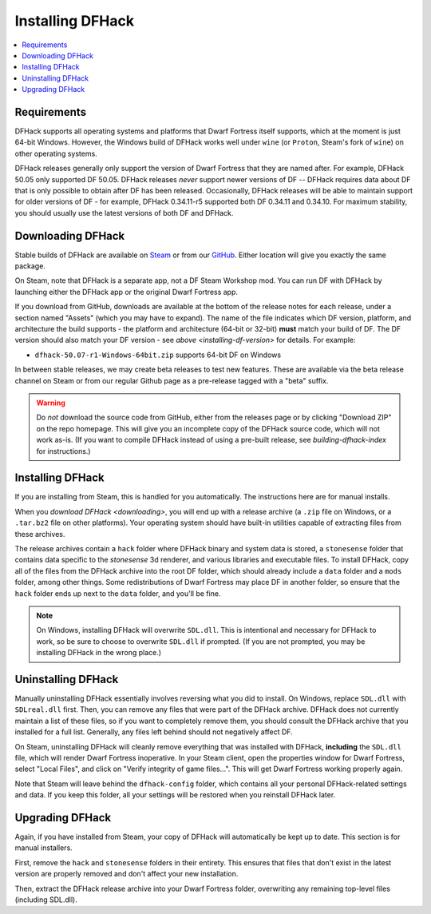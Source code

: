 .. _installing:

=================
Installing DFHack
=================

.. contents::
    :local:

Requirements
============

DFHack supports all operating systems and platforms that Dwarf Fortress itself
supports, which at the moment is just 64-bit Windows. However, the Windows
build of DFHack works well under ``wine`` (or ``Proton``, Steam's fork of
``wine``) on other operating systems.

.. _installing-df-version:

DFHack releases generally only support the version of Dwarf Fortress that they
are named after. For example, DFHack 50.05 only supported DF 50.05. DFHack
releases *never* support newer versions of DF -- DFHack requires data about DF
that is only possible to obtain after DF has been released. Occasionally,
DFHack releases will be able to maintain support for older versions of DF - for
example, DFHack 0.34.11-r5 supported both DF 0.34.11 and 0.34.10. For maximum
stability, you should usually use the latest versions of both DF and DFHack.

.. _downloading:

Downloading DFHack
==================

Stable builds of DFHack are available on
`Steam <https://store.steampowered.com/app/2346660/DFHack__Dwarf_Fortress_Modding_Engine/>`__
or from our `GitHub <https://github.com/dfhack/dfhack/releases>`__. Either
location will give you exactly the same package.

On Steam, note that DFHack is a separate app, not a DF Steam Workshop mod. You
can run DF with DFHack by launching either the DFHack app or the original Dwarf
Fortress app.

If you download from GitHub, downloads are available at the bottom of the
release notes for each release, under a section named "Assets" (which you may
have to expand). The name of the file indicates which DF version, platform, and
architecture the build supports - the platform and architecture (64-bit or
32-bit) **must** match your build of DF. The DF version should also match your
DF version - see `above <installing-df-version>` for details. For example:

* ``dfhack-50.07-r1-Windows-64bit.zip`` supports 64-bit DF on Windows

In between stable releases, we may create beta releases to test new features.
These are available via the beta release channel on Steam or from our regular
Github page as a pre-release tagged with a "beta" suffix.

.. warning::

    Do *not* download the source code from GitHub, either from the releases page
    or by clicking "Download ZIP" on the repo homepage. This will give you an
    incomplete copy of the DFHack source code, which will not work as-is. (If
    you want to compile DFHack instead of using a pre-built release, see
    `building-dfhack-index` for instructions.)

Installing DFHack
=================

If you are installing from Steam, this is handled for you automatically. The
instructions here are for manual installs.

When you `download DFHack <downloading>`, you will end up with a release archive
(a ``.zip`` file on Windows, or a ``.tar.bz2`` file on other platforms). Your
operating system should have built-in utilities capable of extracting files from
these archives.

The release archives contain a ``hack`` folder where DFHack binary and system
data is stored, a ``stonesense`` folder that contains data specific to the
`stonesense` 3d renderer, and various libraries and executable files. To
install DFHack, copy all of the files from the DFHack archive into the root DF
folder, which should already include a ``data`` folder and a ``mods`` folder,
among other things. Some redistributions of Dwarf Fortress may place DF in
another folder, so ensure that the ``hack`` folder ends up next to the ``data``
folder, and you'll be fine.

.. note::

    On Windows, installing DFHack will overwrite ``SDL.dll``. This is
    intentional and necessary for DFHack to work, so be sure to choose to
    overwrite ``SDL.dll`` if prompted. (If you are not prompted, you may be
    installing DFHack in the wrong place.)

Uninstalling DFHack
===================

Manually uninstalling DFHack essentially involves reversing what you did to
install. On Windows, replace ``SDL.dll`` with ``SDLreal.dll`` first. Then, you
can remove any files that were part of the DFHack archive. DFHack does not
currently maintain a list of these files, so if you want to completely remove
them, you should consult the DFHack archive that you installed for a full list.
Generally, any files left behind should not negatively affect DF.

On Steam, uninstalling DFHack will cleanly remove everything that was installed
with DFHack, **including** the ``SDL.dll`` file, which will render Dwarf
Fortress inoperative. In your Steam client, open the properties window for
Dwarf Fortress, select "Local Files", and click on "Verify integrity of game
files...". This will get Dwarf Fortress working properly again.

Note that Steam will leave behind the ``dfhack-config`` folder, which contains
all your personal DFHack-related settings and data. If you keep this folder,
all your settings will be restored when you reinstall DFHack later.

Upgrading DFHack
================

Again, if you have installed from Steam, your copy of DFHack will automatically be kept up to date. This section is for manual installers.

First, remove the ``hack`` and ``stonesense`` folders in their entirety. This
ensures that files that don't exist in the latest version are properly removed
and don't affect your new installation.

Then, extract the DFHack release archive into your Dwarf Fortress folder,
overwriting any remaining top-level files (including SDL.dll).
